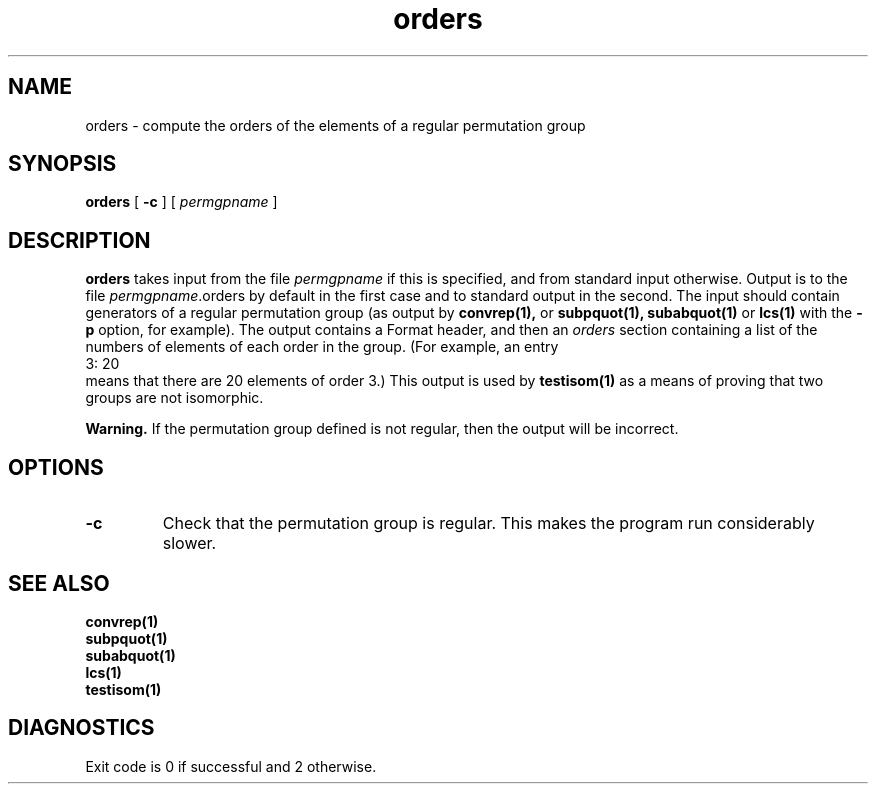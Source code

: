 .\" orders isom.d/man/man1 file orders.1
.\" @(#)date.1v 1.11 88/02/25 SMI;
.TH orders 1 "8 July 1991" "Geometry Group" "Geometry Group's manual"
.SH NAME
orders \- compute the orders of the elements of a regular permutation group
.SH SYNOPSIS
.B orders
[
.B \-c
]
[
.I permgpname
]
.SH DESCRIPTION
.B orders
takes input from the file
.I permgpname
if this is specified, and from standard input otherwise.
Output is to the file
\fIpermgpname\fP.orders by default in the first case and to standard output
in the second.
The input should contain generators of a regular permutation group
(as output by
.B convrep(1),
or
.B subpquot(1),
.B subabquot(1)
or
.B lcs(1)
with the
.B \-p
option, for example).
The output contains a Format header, and then an
.I orders
section containing a list of the numbers of elements of each order in the
group. (For example, an entry
.nf
3: 20
.fi
means that there are 20 elements of order 3.)
This output is used by
.B testisom(1)
as a means of proving that two groups are not isomorphic.
.PP
.B Warning.
If the permutation group defined is not regular, then the output
will be incorrect.
.SH OPTIONS
.IP \fB\-c
Check that the permutation group is regular. This makes the program run
considerably slower.
.SH SEE ALSO
.B convrep(1)
.br
.B subpquot(1)
.br
.B subabquot(1)
.br
.B lcs(1)
.br
.B testisom(1)
.SH DIAGNOSTICS
Exit code is 0 if successful and 2 otherwise.
